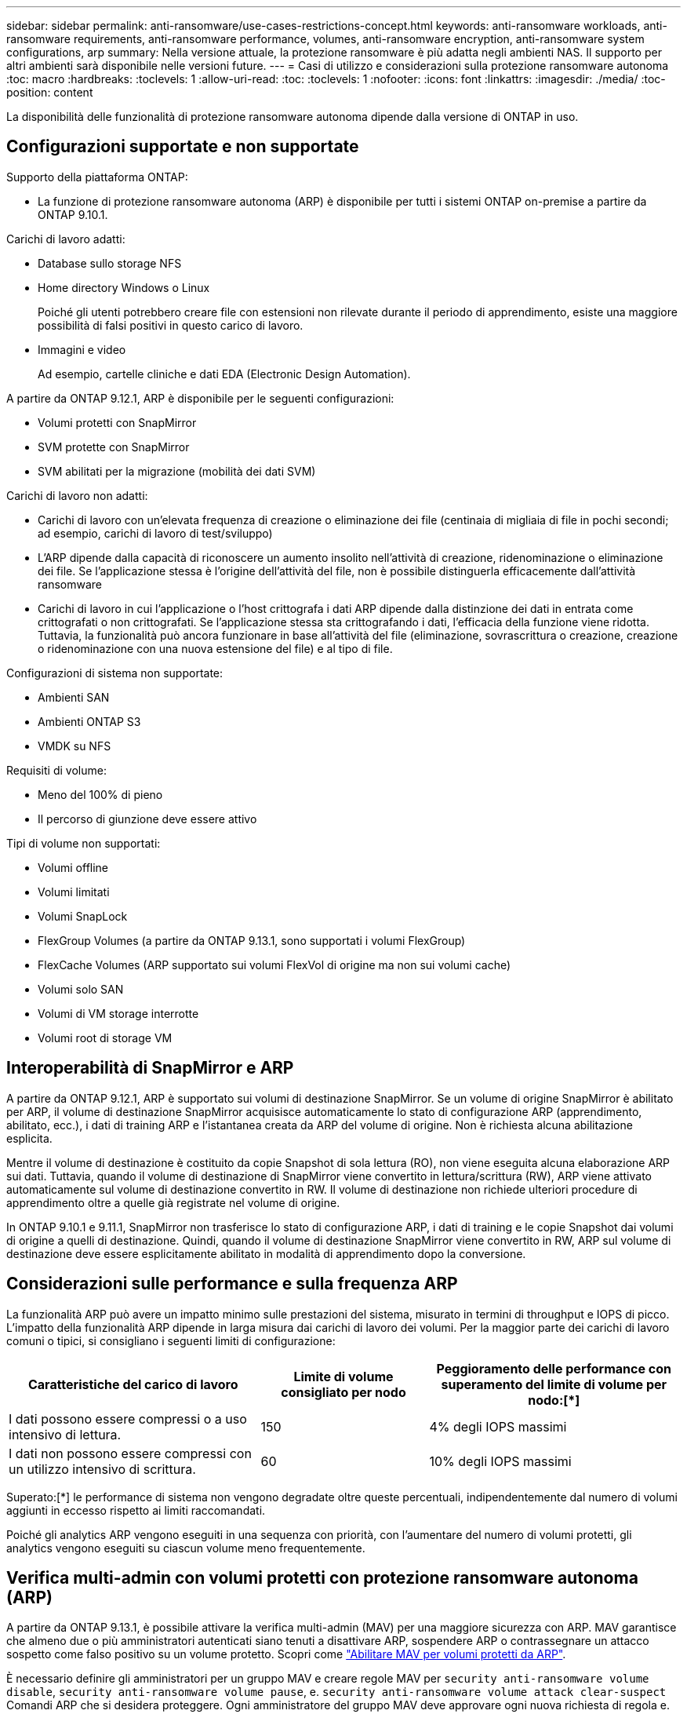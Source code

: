---
sidebar: sidebar 
permalink: anti-ransomware/use-cases-restrictions-concept.html 
keywords: anti-ransomware workloads, anti-ransomware requirements, anti-ransomware performance, volumes, anti-ransomware encryption, anti-ransomware system configurations, arp 
summary: Nella versione attuale, la protezione ransomware è più adatta negli ambienti NAS. Il supporto per altri ambienti sarà disponibile nelle versioni future. 
---
= Casi di utilizzo e considerazioni sulla protezione ransomware autonoma
:toc: macro
:hardbreaks:
:toclevels: 1
:allow-uri-read: 
:toc: 
:toclevels: 1
:nofooter: 
:icons: font
:linkattrs: 
:imagesdir: ./media/
:toc-position: content


[role="lead"]
La disponibilità delle funzionalità di protezione ransomware autonoma dipende dalla versione di ONTAP in uso.



== Configurazioni supportate e non supportate

Supporto della piattaforma ONTAP:

* La funzione di protezione ransomware autonoma (ARP) è disponibile per tutti i sistemi ONTAP on-premise a partire da ONTAP 9.10.1.


Carichi di lavoro adatti:

* Database sullo storage NFS
* Home directory Windows o Linux
+
Poiché gli utenti potrebbero creare file con estensioni non rilevate durante il periodo di apprendimento, esiste una maggiore possibilità di falsi positivi in questo carico di lavoro.

* Immagini e video
+
Ad esempio, cartelle cliniche e dati EDA (Electronic Design Automation).



A partire da ONTAP 9.12.1, ARP è disponibile per le seguenti configurazioni:

* Volumi protetti con SnapMirror
* SVM protette con SnapMirror
* SVM abilitati per la migrazione (mobilità dei dati SVM)


Carichi di lavoro non adatti:

* Carichi di lavoro con un'elevata frequenza di creazione o eliminazione dei file (centinaia di migliaia di file in pochi secondi; ad esempio, carichi di lavoro di test/sviluppo)
* L'ARP dipende dalla capacità di riconoscere un aumento insolito nell'attività di creazione, ridenominazione o eliminazione dei file. Se l'applicazione stessa è l'origine dell'attività del file, non è possibile distinguerla efficacemente dall'attività ransomware
* Carichi di lavoro in cui l'applicazione o l'host crittografa i dati ARP dipende dalla distinzione dei dati in entrata come crittografati o non crittografati. Se l'applicazione stessa sta crittografando i dati, l'efficacia della funzione viene ridotta. Tuttavia, la funzionalità può ancora funzionare in base all'attività del file (eliminazione, sovrascrittura o creazione, creazione o ridenominazione con una nuova estensione del file) e al tipo di file.


Configurazioni di sistema non supportate:

* Ambienti SAN
* Ambienti ONTAP S3
* VMDK su NFS


Requisiti di volume:

* Meno del 100% di pieno
* Il percorso di giunzione deve essere attivo


Tipi di volume non supportati:

* Volumi offline
* Volumi limitati
* Volumi SnapLock
* FlexGroup Volumes (a partire da ONTAP 9.13.1, sono supportati i volumi FlexGroup)
* FlexCache Volumes (ARP supportato sui volumi FlexVol di origine ma non sui volumi cache)
* Volumi solo SAN
* Volumi di VM storage interrotte
* Volumi root di storage VM




== Interoperabilità di SnapMirror e ARP

A partire da ONTAP 9.12.1, ARP è supportato sui volumi di destinazione SnapMirror. Se un volume di origine SnapMirror è abilitato per ARP, il volume di destinazione SnapMirror acquisisce automaticamente lo stato di configurazione ARP (apprendimento, abilitato, ecc.), i dati di training ARP e l'istantanea creata da ARP del volume di origine. Non è richiesta alcuna abilitazione esplicita.

Mentre il volume di destinazione è costituito da copie Snapshot di sola lettura (RO), non viene eseguita alcuna elaborazione ARP sui dati. Tuttavia, quando il volume di destinazione di SnapMirror viene convertito in lettura/scrittura (RW), ARP viene attivato automaticamente sul volume di destinazione convertito in RW. Il volume di destinazione non richiede ulteriori procedure di apprendimento oltre a quelle già registrate nel volume di origine.

In ONTAP 9.10.1 e 9.11.1, SnapMirror non trasferisce lo stato di configurazione ARP, i dati di training e le copie Snapshot dai volumi di origine a quelli di destinazione. Quindi, quando il volume di destinazione SnapMirror viene convertito in RW, ARP sul volume di destinazione deve essere esplicitamente abilitato in modalità di apprendimento dopo la conversione.



== Considerazioni sulle performance e sulla frequenza ARP

La funzionalità ARP può avere un impatto minimo sulle prestazioni del sistema, misurato in termini di throughput e IOPS di picco. L'impatto della funzionalità ARP dipende in larga misura dai carichi di lavoro dei volumi. Per la maggior parte dei carichi di lavoro comuni o tipici, si consigliano i seguenti limiti di configurazione:

[cols="30,20,30"]
|===
| Caratteristiche del carico di lavoro | Limite di volume consigliato per nodo | Peggioramento delle performance con superamento del limite di volume per nodo:[*] 


| I dati possono essere compressi o a uso intensivo di lettura. | 150 | 4% degli IOPS massimi 


| I dati non possono essere compressi con un utilizzo intensivo di scrittura. | 60 | 10% degli IOPS massimi 
|===
Superato:[*] le performance di sistema non vengono degradate oltre queste percentuali, indipendentemente dal numero di volumi aggiunti in eccesso rispetto ai limiti raccomandati.

Poiché gli analytics ARP vengono eseguiti in una sequenza con priorità, con l'aumentare del numero di volumi protetti, gli analytics vengono eseguiti su ciascun volume meno frequentemente.



== Verifica multi-admin con volumi protetti con protezione ransomware autonoma (ARP)

A partire da ONTAP 9.13.1, è possibile attivare la verifica multi-admin (MAV) per una maggiore sicurezza con ARP. MAV garantisce che almeno due o più amministratori autenticati siano tenuti a disattivare ARP, sospendere ARP o contrassegnare un attacco sospetto come falso positivo su un volume protetto. Scopri come link:../multi-admin-verify/enable-disable-task.html["Abilitare MAV per volumi protetti da ARP"^].

È necessario definire gli amministratori per un gruppo MAV e creare regole MAV per `security anti-ransomware volume disable`, `security anti-ransomware volume pause`, e. `security anti-ransomware volume attack clear-suspect` Comandi ARP che si desidera proteggere. Ogni amministratore del gruppo MAV deve approvare ogni nuova richiesta di regola e. link:../multi-admin-verify/enable-disable-task.html["Aggiungere nuovamente la regola MAV"^] Nelle impostazioni MAV.

